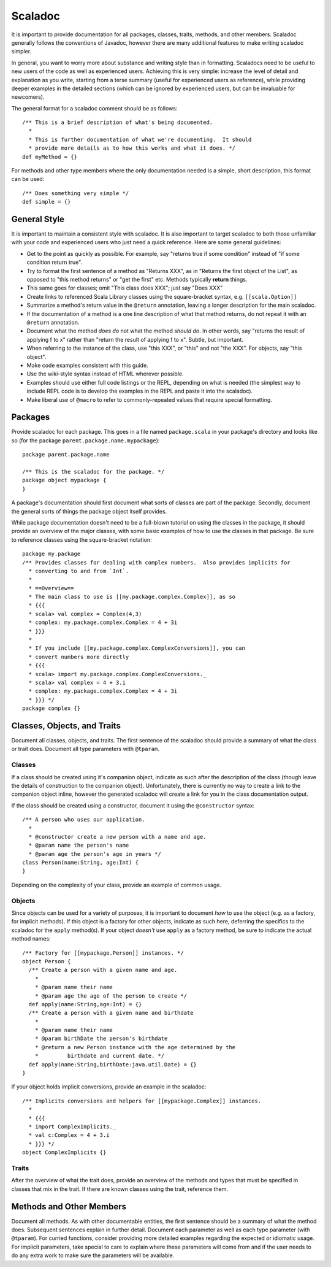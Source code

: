 Scaladoc
========

It is important to provide documentation for all packages, classes, traits, methods, and other members.  
Scaladoc generally follows the conventions of Javadoc, however there are many additional features to make
writing scaladoc simpler.

In general, you want to worry more about substance and writing style than in formatting.  Scaladocs need to be useful
to new users of the code as well as experienced users.  Achieving this is very simple: increase the level
of detail and explanation as you write, starting from a terse summary (useful for experienced users as reference), while
providing deeper examples in the detailed sections (which can be ignored by experienced users, but can
be invaluable for newcomers).

The general format for a scaladoc comment should be as follows::

    /** This is a brief description of what's being documented.
      *
      * This is further documentation of what we're documenting.  It should
      * provide more details as to how this works and what it does. */
    def myMethod = {}

For methods and other type members where the only documentation needed is a simple, short description, 
this format can be used::

    /** Does something very simple */
    def simple = {}

General Style
-------------

It is important to maintain a consistent style with scaladoc.  It is also important to target scaladoc
to both those unfamiliar with your code and experienced users who just need a quick reference. Here
are some general guidelines:

* Get to the point as quickly as possible. For example, say "returns true if some condition" instead of "if some condition return true".
* Try to format the first sentence of a method as "Returns XXX", as in "Returns the first object of the List", as opposed to "this method returns" or "get the first" etc.  Methods typically **return** things.
* This same goes for classes; omit "This class does XXX"; just say "Does XXX"
* Create links to referenced Scala Library classes using the square-bracket syntax, e.g. ``[[scala.Option]]``
* Summarize a method's return value in the ``@return`` annotation, leaving a longer description for the main scaladoc.
* If the documentation of a method is a one line description of what that method returns, do not repeat it with an ``@return`` annotation.
* Document what the method *does do* not what the method *should do*.  In other words, say "returns the result of applying f to x" rather than "return the result of applying f to x".  Subtle, but important.
* When referring to the instance of the class, use "this XXX", or "this" and not "the XXX".  For objects, say "this object".
* Make code examples consistent with this guide.
* Use the wiki-style syntax instead of HTML wherever possible.
* Examples should use either full code listings or the REPL, depending on what is needed (the simplest way to
  include REPL code is to develop the examples in the REPL and paste it into the scaladoc).
* Make liberal use of ``@macro`` to refer to commonly-repeated values that require special formatting.

Packages
--------

Provide scaladoc for each package.  This goes in a file named ``package.scala`` in your package's directory and looks like so 
(for the package ``parent.package.name.mypackage``)::

    package parent.package.name

    /** This is the scaladoc for the package. */
    package object mypackage {
    }

A package's documentation should first document what sorts of classes are part of the package.  Secondly, document
the general sorts of things the package object itself provides. 

While package documentation doesn't need to be a full-blown tutorial on using the classes in the package, it should
provide an overview of the major classes, with some basic examples of how to use the classes in that package.  Be
sure to reference classes using the square-bracket notation::

    package my.package
    /** Provides classes for dealing with complex numbers.  Also provides implicits for
      * converting to and from `Int`.
      *
      * ==Overview==
      * The main class to use is [[my.package.complex.Complex]], as so
      * {{{
      * scala> val complex = Complex(4,3)
      * complex: my.package.complex.Complex = 4 + 3i
      * }}}
      *
      * If you include [[my.package.complex.ComplexConversions]], you can 
      * convert numbers more directly
      * {{{
      * scala> import my.package.complex.ComplexConversions._
      * scala> val complex = 4 + 3.i
      * complex: my.package.complex.Complex = 4 + 3i
      * }}} */
    package complex {}

Classes, Objects, and Traits
----------------------------

Document all classes, objects, and traits.  The first sentence of the scaladoc should provide a summary of what
the class or trait does.  Document all type parameters with ``@tparam``.


Classes
~~~~~~~

If a class should be created using it's companion object, indicate as such after the description of the class 
(though leave the details of construction to the companion object).  Unfortunately, there is currently no way to create
a link to the companion object inline, however the generated scaladoc will create a link for you in the class documentation
output.

If the class should be created using a constructor, document it using the ``@constructor`` syntax::

    /** A person who uses our application.
      *
      * @constructor create a new person with a name and age.
      * @param name the person's name
      * @param age the person's age in years */
    class Person(name:String, age:Int) {
    }

Depending on the complexity of your class, provide an example of common usage.  

Objects
~~~~~~~

Since objects can be used for a variety of purposes, it is important to document *how* to use the
object (e.g. as a factory, for implicit methods).
If this object is a factory for other objects, indicate as such here, deferring the specifics to
the scaladoc for the ``apply`` method(s).  If your object *doesn't* use ``apply`` as a factory
method, be sure to indicate the actual method names::

    /** Factory for [[mypackage.Person]] instances. */
    object Person {
      /** Create a person with a given name and age.
        *
        * @param name their name
        * @param age the age of the person to create */
      def apply(name:String,age:Int) = {}
      /** Create a person with a given name and birthdate
        *
        * @param name their name
        * @param birthDate the person's birthdate
        * @return a new Person instance with the age determined by the 
        *         birthdate and current date. */
      def apply(name:String,birthDate:java.util.Date) = {}
    }

If your object holds implicit conversions, provide an example in the scaladoc::

    /** Implicits conversions and helpers for [[mypackage.Complex]] instances.
      *
      * {{{
      * import ComplexImplicits._
      * val c:Complex = 4 + 3.i
      * }}} */
    object ComplexImplicits {}

Traits
~~~~~~

After the overview of what the trait does, provide an overview of the methods and types that must be
specified in classes that mix in the trait.  If there are known classes using the trait, reference them.

Methods and Other Members
-------------------------

Document all methods.  As with other documentable entities, the first sentence should be a summary of what the method does.
Subsequent sentences explain in further detail.  Document each parameter as well as each type parameter (with 
``@tparam``).  For curried functions, consider providing more detailed examples regarding the expected or
idiomatic usage.  For implicit parameters, take special to care to explain where these parameters will come from
and if the user needs to do any extra work to make sure the parameters will be available.



